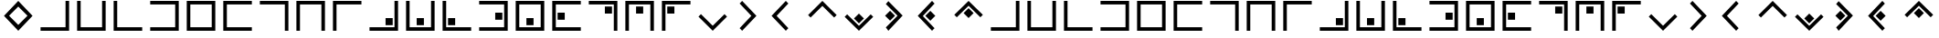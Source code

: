 SplineFontDB: 3.0
FontName: CodifiedPigpen-Regular
FullName: CodifiedPigpen
FamilyName: CodifiedPigpen
Weight: Regular
Copyright: Copyright (c) 2017, Guillermo Robles. Licensed under the SIL Open Font License, version 1.1
UComments: "2017-8-10: Created with FontForge (http://fontforge.org)"
Version: 0.1
ItalicAngle: 0
UnderlinePosition: -51
UnderlineWidth: 25
Ascent: 410
Descent: 102
InvalidEm: 0
LayerCount: 2
Layer: 0 0 "Back" 1
Layer: 1 0 "Fore" 0
XUID: [1021 514 -681402365 9219385]
StyleMap: 0x0000
FSType: 0
OS2Version: 0
OS2_WeightWidthSlopeOnly: 0
OS2_UseTypoMetrics: 1
CreationTime: 1502318006
ModificationTime: 1503433525
OS2TypoAscent: 0
OS2TypoAOffset: 1
OS2TypoDescent: 0
OS2TypoDOffset: 1
OS2TypoLinegap: 46
OS2WinAscent: 0
OS2WinAOffset: 1
OS2WinDescent: 0
OS2WinDOffset: 1
HheadAscent: 0
HheadAOffset: 1
HheadDescent: 0
HheadDOffset: 1
MarkAttachClasses: 1
DEI: 91125
Encoding: ISO8859-1
UnicodeInterp: none
NameList: AGL For New Fonts
DisplaySize: -48
AntiAlias: 1
FitToEm: 0
WinInfo: 0 27 10
BeginPrivate: 0
EndPrivate
BeginChars: 256 54

StartChar: B
Encoding: 66 66 0
Width: 512
VWidth: 0
Flags: HW
LayerCount: 2
Fore
SplineSet
56 400 m 1
 106 400 l 1
 106 50 l 1
 406 50 l 1
 406 400 l 1
 456 400 l 1
 456 0 l 1
 56 0 l 1
 56 400 l 1
EndSplineSet
Validated: 1
EndChar

StartChar: A
Encoding: 65 65 1
Width: 512
VWidth: 0
Flags: HW
LayerCount: 2
Fore
SplineSet
56 50 m 1
 406 50 l 1
 406 400 l 1
 456 400 l 1
 456 0 l 1
 56 0 l 1
 56 50 l 1
EndSplineSet
Validated: 1
EndChar

StartChar: C
Encoding: 67 67 2
Width: 512
VWidth: 0
Flags: HW
LayerCount: 2
Fore
SplineSet
56 400 m 1
 106 400 l 1
 106 50 l 1
 456 50 l 1
 456 0 l 1
 56 0 l 1
 56 400 l 1
EndSplineSet
Validated: 1
EndChar

StartChar: D
Encoding: 68 68 3
Width: 512
VWidth: 0
Flags: HW
LayerCount: 2
Fore
SplineSet
56 50 m 1
 406 50 l 1
 406 350 l 1
 56 350 l 1
 56 400 l 1
 456 400 l 1
 456 0 l 1
 56 0 l 1
 56 50 l 1
EndSplineSet
Validated: 1
EndChar

StartChar: E
Encoding: 69 69 4
Width: 512
VWidth: 0
Flags: HW
LayerCount: 2
Fore
SplineSet
56 400 m 1
 456 400 l 1
 456 0 l 1
 56 0 l 1
 56 400 l 1
106 350 m 5
 106 50 l 5
 406 50 l 5
 406 350 l 5
 106 350 l 5
EndSplineSet
Validated: 1
EndChar

StartChar: F
Encoding: 70 70 5
Width: 512
VWidth: 0
Flags: HW
LayerCount: 2
Fore
SplineSet
56 400 m 1
 456 400 l 1
 456 350 l 1
 106 350 l 1
 106 50 l 1
 456 50 l 1
 456 0 l 1
 56 0 l 1
 56 400 l 1
EndSplineSet
Validated: 1
EndChar

StartChar: G
Encoding: 71 71 6
Width: 512
VWidth: 0
Flags: HW
LayerCount: 2
Fore
SplineSet
56 400 m 1
 456 400 l 1
 456 0 l 1
 406 0 l 1
 406 350 l 1
 56 350 l 1
 56 400 l 1
EndSplineSet
Validated: 1
EndChar

StartChar: H
Encoding: 72 72 7
Width: 512
VWidth: 0
Flags: HW
LayerCount: 2
Fore
SplineSet
456 400 m 1
 456 0 l 1
 406 0 l 1
 406 350 l 1
 106 350 l 1
 106 0 l 1
 56 0 l 1
 56 400 l 1
 456 400 l 1
EndSplineSet
Validated: 1
EndChar

StartChar: I
Encoding: 73 73 8
Width: 512
VWidth: 0
Flags: HW
LayerCount: 2
Fore
SplineSet
106 0 m 1
 56 0 l 1
 56 400 l 1
 455 400 l 1
 455 350 l 1
 106 350 l 1
 106 0 l 1
EndSplineSet
Validated: 1
EndChar

StartChar: J
Encoding: 74 74 9
Width: 512
VWidth: 0
Flags: HW
LayerCount: 2
Fore
SplineSet
56 50 m 1
 406 50 l 1
 406 400 l 1
 456 400 l 1
 456 0 l 1
 56 0 l 1
 56 50 l 1
381 175 m 1
 381 75 l 1
 281 75 l 1
 281 175 l 5
 381 175 l 1
EndSplineSet
Validated: 1
EndChar

StartChar: K
Encoding: 75 75 10
Width: 512
VWidth: 0
Flags: HW
LayerCount: 2
Fore
SplineSet
56 400 m 1
 106 400 l 1
 106 50 l 1
 406 50 l 1
 406 400 l 1
 456 400 l 1
 456 0 l 1
 56 0 l 1
 56 400 l 1
306 175 m 5
 306 75 l 1
 205 75 l 1
 205 175 l 1
 306 175 l 5
EndSplineSet
Validated: 1
EndChar

StartChar: L
Encoding: 76 76 11
Width: 512
VWidth: 0
Flags: HW
LayerCount: 2
Fore
SplineSet
56 400 m 1
 106 400 l 1
 106 50 l 1
 456 50 l 1
 456 0 l 1
 56 0 l 1
 56 400 l 1
132 75 m 5
 132 175 l 5
 232 175 l 5
 232 75 l 5
 132 75 l 5
EndSplineSet
Validated: 1
EndChar

StartChar: M
Encoding: 77 77 12
Width: 512
VWidth: 0
Flags: HW
LayerCount: 2
Fore
SplineSet
381 250 m 1
 381 150 l 1
 281 150 l 1
 281 250 l 1
 381 250 l 1
56 400 m 1
 456 400 l 1
 456 0 l 1
 56 0 l 1
 56 50 l 1
 406 50 l 1
 406 350 l 1
 56 350 l 1
 56 400 l 1
EndSplineSet
Validated: 1
EndChar

StartChar: N
Encoding: 78 78 13
Width: 512
VWidth: 0
Flags: HW
LayerCount: 2
Fore
SplineSet
306 175 m 1
 306 75 l 1
 206 75 l 1
 206 175 l 1
 306 175 l 1
56 400 m 1
 456 400 l 1
 456 0 l 1
 56 0 l 1
 56 400 l 1
106 350 m 1
 106 50 l 1
 406 50 l 1
 406 350 l 1
 106 350 l 1
EndSplineSet
Validated: 1
EndChar

StartChar: O
Encoding: 79 79 14
Width: 512
VWidth: 0
Flags: HW
LayerCount: 2
Fore
SplineSet
231 250 m 1
 231 150 l 1
 131 150 l 1
 131 250 l 1
 231 250 l 1
56 400 m 1
 456 400 l 1
 456 350 l 1
 106 350 l 1
 106 50 l 1
 456 50 l 1
 456 0 l 1
 56 0 l 1
 56 400 l 1
EndSplineSet
Validated: 1
EndChar

StartChar: P
Encoding: 80 80 15
Width: 512
VWidth: 0
Flags: HW
LayerCount: 2
Fore
SplineSet
56 400 m 1
 456 400 l 1
 456 0 l 1
 406 0 l 1
 406 350 l 1
 56 350 l 1
 56 400 l 1
381 325 m 5
 381 225 l 5
 281 225 l 5
 281 325 l 5
 381 325 l 5
EndSplineSet
Validated: 1
EndChar

StartChar: Q
Encoding: 81 81 16
Width: 512
VWidth: 0
Flags: HW
LayerCount: 2
Fore
SplineSet
306 325 m 1
 306 225 l 1
 206 225 l 1
 206 325 l 1
 306 325 l 1
456 400 m 1
 456 0 l 1
 406 0 l 1
 406 350 l 1
 106 350 l 1
 106 0 l 1
 56 0 l 1
 56 400 l 1
 456 400 l 1
EndSplineSet
Validated: 1
EndChar

StartChar: R
Encoding: 82 82 17
Width: 512
VWidth: 0
Flags: HW
LayerCount: 2
Fore
SplineSet
106 0 m 1
 56 0 l 1
 56 400 l 1
 456 400 l 1
 456 350 l 1
 106 350 l 1
 106 0 l 1
131 325 m 5
 231 325 l 5
 231 225 l 5
 131 225 l 5
 131 325 l 5
EndSplineSet
Validated: 1
EndChar

StartChar: S
Encoding: 83 83 18
Width: 512
VWidth: 0
Flags: HW
LayerCount: 2
Fore
SplineSet
421 235 m 5
 456 200 l 1
 256 0 l 1
 56 200 l 1
 91 235 l 1
 256 71 l 1
 421 235 l 5
EndSplineSet
Validated: 1
EndChar

StartChar: T
Encoding: 84 84 19
Width: 512
VWidth: 0
Flags: HW
LayerCount: 2
Fore
SplineSet
121 365 m 1
 156 400 l 1
 356 200 l 1
 156 0 l 1
 121 35 l 1
 285 200 l 1
 121 365 l 1
EndSplineSet
Validated: 1
EndChar

StartChar: U
Encoding: 85 85 20
Width: 512
VWidth: 0
Flags: HO
LayerCount: 2
Fore
SplineSet
56 200 m 25
 256 400 l 25
 291 365 l 25
 127 200 l 25
 291 35 l 25
 256 0 l 25
 56 200 l 25
EndSplineSet
EndChar

StartChar: V
Encoding: 86 86 21
Width: 512
VWidth: 0
Flags: H
LayerCount: 2
Fore
SplineSet
56 200 m 1
 256 400 l 25
 456 200 l 1
 421 165 l 25
 256 329 l 1
 91 165 l 25
 56 200 l 1
EndSplineSet
Validated: 1
EndChar

StartChar: W
Encoding: 87 87 22
Width: 512
VWidth: 0
Flags: HW
LayerCount: 2
Fore
SplineSet
421 235 m 1
 456 200 l 1
 256 0 l 1
 56 200 l 1
 91 235 l 1
 256 71 l 1
 421 235 l 1
326 176 m 5
 256 106 l 5
 186 176 l 5
 256 246 l 5
 326 176 l 5
EndSplineSet
Validated: 1
EndChar

StartChar: X
Encoding: 88 88 23
Width: 512
VWidth: 0
Flags: HW
LayerCount: 2
Fore
SplineSet
250 200 m 1
 180 130 l 1
 110 200 l 1
 180 270 l 1
 250 200 l 1
121 365 m 1
 156 400 l 1
 356 200 l 1
 156 0 l 1
 121 35 l 1
 285 200 l 1
 121 365 l 1
EndSplineSet
Validated: 1
EndChar

StartChar: Y
Encoding: 89 89 24
Width: 512
VWidth: 0
Flags: HW
LayerCount: 2
Fore
SplineSet
302 200 m 1
 232 130 l 1
 162 200 l 1
 232 270 l 1
 302 200 l 1
56 200 m 25
 256 400 l 25
 291 365 l 25
 127 200 l 25
 291 35 l 25
 256 0 l 25
 56 200 l 25
EndSplineSet
Validated: 1
EndChar

StartChar: Z
Encoding: 90 90 25
Width: 512
VWidth: 0
Flags: HW
LayerCount: 2
Fore
SplineSet
326 224 m 1
 256 154 l 1
 186 224 l 1
 256 294 l 1
 326 224 l 1
56 200 m 1
 256 400 l 25
 456 200 l 1
 421 165 l 25
 256 329 l 1
 91 165 l 25
 56 200 l 1
EndSplineSet
Validated: 1
EndChar

StartChar: a
Encoding: 97 97 26
Width: 512
VWidth: 0
Flags: HW
LayerCount: 2
Fore
SplineSet
56 50 m 1
 406 50 l 1
 406 400 l 1
 456 400 l 1
 456 0 l 1
 56 0 l 1
 56 50 l 1
EndSplineSet
Validated: 1
EndChar

StartChar: b
Encoding: 98 98 27
Width: 512
VWidth: 0
Flags: HW
LayerCount: 2
Fore
SplineSet
56 400 m 1
 106 400 l 1
 106 50 l 1
 406 50 l 1
 406 400 l 1
 456 400 l 1
 456 0 l 1
 56 0 l 1
 56 400 l 1
EndSplineSet
Validated: 1
EndChar

StartChar: c
Encoding: 99 99 28
Width: 512
VWidth: 0
Flags: HW
LayerCount: 2
Fore
SplineSet
56 400 m 1
 106 400 l 1
 106 50 l 1
 456 50 l 1
 456 0 l 1
 56 0 l 1
 56 400 l 1
EndSplineSet
Validated: 1
EndChar

StartChar: d
Encoding: 100 100 29
Width: 512
VWidth: 0
Flags: HW
LayerCount: 2
Fore
SplineSet
56 50 m 1
 406 50 l 1
 406 350 l 1
 56 350 l 1
 56 400 l 1
 456 400 l 1
 456 0 l 1
 56 0 l 1
 56 50 l 1
EndSplineSet
Validated: 1
EndChar

StartChar: e
Encoding: 101 101 30
Width: 512
VWidth: 0
Flags: HW
LayerCount: 2
Fore
SplineSet
56 400 m 1
 456 400 l 1
 456 0 l 1
 56 0 l 1
 56 400 l 1
106 350 m 5
 106 50 l 5
 406 50 l 5
 406 350 l 5
 106 350 l 5
EndSplineSet
Validated: 1
EndChar

StartChar: f
Encoding: 102 102 31
Width: 512
VWidth: 0
Flags: HW
LayerCount: 2
Fore
SplineSet
56 400 m 1
 456 400 l 1
 456 350 l 1
 106 350 l 1
 106 50 l 1
 456 50 l 1
 456 0 l 1
 56 0 l 1
 56 400 l 1
EndSplineSet
Validated: 1
EndChar

StartChar: g
Encoding: 103 103 32
Width: 512
VWidth: 0
Flags: HW
LayerCount: 2
Fore
SplineSet
56 400 m 1
 456 400 l 1
 456 0 l 1
 406 0 l 1
 406 350 l 1
 56 350 l 1
 56 400 l 1
EndSplineSet
Validated: 1
EndChar

StartChar: h
Encoding: 104 104 33
Width: 512
VWidth: 0
Flags: HW
LayerCount: 2
Fore
SplineSet
456 400 m 1
 456 0 l 1
 406 0 l 1
 406 350 l 1
 106 350 l 1
 106 0 l 1
 56 0 l 1
 56 400 l 1
 456 400 l 1
EndSplineSet
Validated: 1
EndChar

StartChar: i
Encoding: 105 105 34
Width: 512
VWidth: 0
Flags: HW
LayerCount: 2
Fore
SplineSet
106 0 m 1
 56 0 l 1
 56 400 l 1
 455 400 l 1
 455 350 l 1
 106 350 l 1
 106 0 l 1
EndSplineSet
Validated: 1
EndChar

StartChar: j
Encoding: 106 106 35
Width: 512
VWidth: 0
Flags: HW
LayerCount: 2
Fore
SplineSet
56 50 m 1
 406 50 l 1
 406 400 l 1
 456 400 l 1
 456 0 l 1
 56 0 l 1
 56 50 l 1
381 175 m 1
 381 75 l 1
 281 75 l 1
 281 175 l 5
 381 175 l 1
EndSplineSet
Validated: 1
EndChar

StartChar: k
Encoding: 107 107 36
Width: 512
VWidth: 0
Flags: HW
LayerCount: 2
Fore
SplineSet
56 400 m 1
 106 400 l 1
 106 50 l 1
 406 50 l 1
 406 400 l 1
 456 400 l 1
 456 0 l 1
 56 0 l 1
 56 400 l 1
306 175 m 5
 306 75 l 1
 205 75 l 1
 205 175 l 1
 306 175 l 5
EndSplineSet
Validated: 1
EndChar

StartChar: l
Encoding: 108 108 37
Width: 512
VWidth: 0
Flags: HW
LayerCount: 2
Fore
SplineSet
56 400 m 1
 106 400 l 1
 106 50 l 1
 456 50 l 1
 456 0 l 1
 56 0 l 1
 56 400 l 1
132 75 m 5
 132 175 l 5
 232 175 l 5
 232 75 l 5
 132 75 l 5
EndSplineSet
Validated: 1
EndChar

StartChar: m
Encoding: 109 109 38
Width: 512
VWidth: 0
Flags: HW
LayerCount: 2
Fore
SplineSet
381 250 m 1
 381 150 l 1
 281 150 l 1
 281 250 l 1
 381 250 l 1
56 400 m 1
 456 400 l 1
 456 0 l 1
 56 0 l 1
 56 50 l 1
 406 50 l 1
 406 350 l 1
 56 350 l 1
 56 400 l 1
EndSplineSet
Validated: 1
EndChar

StartChar: n
Encoding: 110 110 39
Width: 512
VWidth: 0
Flags: HW
LayerCount: 2
Fore
SplineSet
306 175 m 1
 306 75 l 1
 206 75 l 1
 206 175 l 1
 306 175 l 1
56 400 m 1
 456 400 l 1
 456 0 l 1
 56 0 l 1
 56 400 l 1
106 350 m 1
 106 50 l 1
 406 50 l 1
 406 350 l 1
 106 350 l 1
EndSplineSet
Validated: 1
EndChar

StartChar: o
Encoding: 111 111 40
Width: 512
VWidth: 0
Flags: HW
LayerCount: 2
Fore
SplineSet
231 250 m 1
 231 150 l 1
 131 150 l 1
 131 250 l 1
 231 250 l 1
56 400 m 1
 456 400 l 1
 456 350 l 1
 106 350 l 1
 106 50 l 1
 456 50 l 1
 456 0 l 1
 56 0 l 1
 56 400 l 1
EndSplineSet
Validated: 1
EndChar

StartChar: p
Encoding: 112 112 41
Width: 512
VWidth: 0
Flags: HW
LayerCount: 2
Fore
SplineSet
56 400 m 1
 456 400 l 1
 456 0 l 1
 406 0 l 1
 406 350 l 1
 56 350 l 1
 56 400 l 1
381 325 m 5
 381 225 l 5
 281 225 l 5
 281 325 l 5
 381 325 l 5
EndSplineSet
Validated: 1
EndChar

StartChar: q
Encoding: 113 113 42
Width: 512
VWidth: 0
Flags: HW
LayerCount: 2
Fore
SplineSet
306 325 m 1
 306 225 l 1
 206 225 l 1
 206 325 l 1
 306 325 l 1
456 400 m 1
 456 0 l 1
 406 0 l 1
 406 350 l 1
 106 350 l 1
 106 0 l 1
 56 0 l 1
 56 400 l 1
 456 400 l 1
EndSplineSet
Validated: 1
EndChar

StartChar: r
Encoding: 114 114 43
Width: 512
VWidth: 0
Flags: HW
LayerCount: 2
Fore
SplineSet
106 0 m 1
 56 0 l 1
 56 400 l 1
 456 400 l 1
 456 350 l 1
 106 350 l 1
 106 0 l 1
131 325 m 5
 231 325 l 5
 231 225 l 5
 131 225 l 5
 131 325 l 5
EndSplineSet
Validated: 1
EndChar

StartChar: s
Encoding: 115 115 44
Width: 512
VWidth: 0
Flags: HW
LayerCount: 2
Fore
SplineSet
421 235 m 5
 456 200 l 1
 256 0 l 1
 56 200 l 1
 91 235 l 1
 256 71 l 1
 421 235 l 5
EndSplineSet
Validated: 1
EndChar

StartChar: t
Encoding: 116 116 45
Width: 512
VWidth: 0
Flags: HW
LayerCount: 2
Fore
SplineSet
121 365 m 1
 156 400 l 1
 356 200 l 1
 156 0 l 1
 121 35 l 1
 285 200 l 1
 121 365 l 1
EndSplineSet
Validated: 1
EndChar

StartChar: u
Encoding: 117 117 46
Width: 512
VWidth: 0
Flags: HW
LayerCount: 2
Fore
SplineSet
56 200 m 25
 256 400 l 25
 291 365 l 29
 127 200 l 25
 291 35 l 25
 256 0 l 25
 56 200 l 25
EndSplineSet
Validated: 1
EndChar

StartChar: v
Encoding: 118 118 47
Width: 512
VWidth: 0
Flags: HW
LayerCount: 2
Fore
SplineSet
56 200 m 1
 256 400 l 25
 456 200 l 1
 421 165 l 25
 256 329 l 1
 91 165 l 25
 56 200 l 1
EndSplineSet
Validated: 1
EndChar

StartChar: w
Encoding: 119 119 48
Width: 512
VWidth: 0
Flags: HW
LayerCount: 2
Fore
SplineSet
421 235 m 1
 456 200 l 1
 256 0 l 1
 56 200 l 1
 91 235 l 1
 256 71 l 1
 421 235 l 1
326 176 m 5
 256 106 l 5
 186 176 l 5
 256 246 l 5
 326 176 l 5
EndSplineSet
Validated: 1
EndChar

StartChar: x
Encoding: 120 120 49
Width: 512
VWidth: 0
Flags: HW
LayerCount: 2
Fore
SplineSet
250 200 m 1
 180 130 l 1
 110 200 l 1
 180 270 l 1
 250 200 l 1
121 365 m 1
 156 400 l 1
 356 200 l 1
 156 0 l 1
 121 35 l 1
 285 200 l 1
 121 365 l 1
EndSplineSet
Validated: 1
EndChar

StartChar: y
Encoding: 121 121 50
Width: 512
VWidth: 0
Flags: HW
LayerCount: 2
Fore
SplineSet
302 200 m 1
 232 130 l 1
 162 200 l 1
 232 270 l 1
 302 200 l 1
56 200 m 25
 256 400 l 25
 291 365 l 25
 127 200 l 25
 291 35 l 25
 256 0 l 25
 56 200 l 25
EndSplineSet
Validated: 1
EndChar

StartChar: z
Encoding: 122 122 51
Width: 512
VWidth: 0
Flags: HW
LayerCount: 2
Fore
SplineSet
326 224 m 1
 256 154 l 1
 186 224 l 1
 256 294 l 1
 326 224 l 1
56 200 m 1
 256 400 l 25
 456 200 l 1
 421 165 l 25
 256 329 l 1
 91 165 l 25
 56 200 l 1
EndSplineSet
Validated: 1
EndChar

StartChar: space
Encoding: 32 32 52
Width: 512
VWidth: 0
Flags: H
LayerCount: 2
Fore
SplineSet
256 200 m 1053
EndSplineSet
Validated: 1
EndChar

StartChar: period
Encoding: 46 46 53
Width: 512
VWidth: 0
Flags: HW
LayerCount: 2
Fore
SplineSet
256 329.786585366 m 1
 127 200 l 1
 256 70.2134146341 l 1
 385 200 l 1
 256 329.786585366 l 1
256 0 m 1
 56 200 l 1
 256 400 l 1
 456 200 l 1
 256 0 l 1
EndSplineSet
EndChar
EndChars
EndSplineFont

